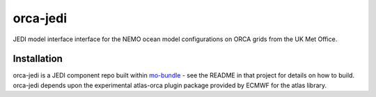 orca-jedi
=========

JEDI model interface interface for the NEMO ocean model configurations on ORCA grids from the UK Met Office.

Installation
------------

orca-jedi is a JEDI component repo built within `mo-bundle <https://github.com/MetOffice/mo-bundle>`_ - see the README in that project for details on how to build. orca-jedi depends upon the experimental atlas-orca plugin package provided by ECMWF for the atlas library.
